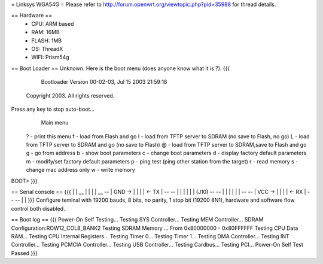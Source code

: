 = Linksys WGA54G =
Please refer to http://forum.openwrt.org/viewtopic.php?pid=35988 for thread details.

== Hardware ==
 * CPU: ARM based
 * RAM: 16MB
 * FLASH: 1MB
 * OS: ThreadX
 * WIFI: Prism54g

== Boot Loader ==
Unknown. Here is the boot menu (does anyone know what it is ?).
{{{
          Bootloader Version 00-02-03, Jul 15 2003 21:59:18
       Copyright 2003. All rights reserved. 

Press any key to stop auto-boot...
                        Main menu

        ?         - print this menu
        f         - load from Flash and go
        l         - load from TFTP server to SDRAM (no save to Flash, no go)
        L         - load from TFTP server to SDRAM and go (no save to Flash)
        @         - load from TFTP server to SDRAM,save to Flash and go
        g         - go from address
        b         - show boot parameters
        c         - change boot parameters
        d         - display factory default parameters
        m         - modify/set factory default parameters
        p         - ping test (ping other station from the target)
        r         - read memory
        s         - change mac address only
        w         - write memory
BOOT> 
}}}

== Serial console ==
{{{
|
|                 __
|                |  |
|           __    --
| GND ->   |  |  |  |  <- TX
|           --    --
|          |  |  |  |
|    (J10)  --    --
|          |  |  |  |
|           --    --
| VCC ->   |  |  |  |  <- RX
|           --    --
|
|
}}}
Configure teminal with 19200 bauds, 8 bits, no parity, 1 stop bit (19200 8N1), hardware and software flow control both disabled.

== Boot log ==
{{{
Power-On Self Testing...
Testing SYS Controller...
Testing MEM Controller...
SDRAM Configuration:ROW12_COL8_BANK2
Testing SDRAM Memory ...
From 0x80000000 - 0x80FFFFFF
Testing CPU Data RAM...
Testing CPU Internal Registers...
Testing Timer 0...
Testing Timer 1...
Testing DMA Controller...
Testing INT Controller...
Testing PCMCIA Controller...
Testing USB Controller...
Testing Cardbus...
Testing PCI...
Power-On Self Test Passed
}}}
